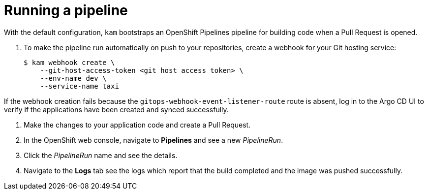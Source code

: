 // Module included in the following assemblies:
//
// * cli_reference/kam_cli/getting-started-with-kam.adoc

[id=running-a-pipeline_{context}"]
= Running a pipeline

With the default configuration, `kam` bootstraps an OpenShift Pipelines pipeline for building code when a Pull Request is opened.

. To make the pipeline run automatically on push to your repositories, create a webhook for your Git hosting service:
+
[source, terminal]
----
$ kam webhook create \
    --git-host-access-token <git host access token> \
    --env-name dev \
    --service-name taxi
----
[NOTE]
====
If the webhook creation fails because the `gitops-webhook-event-listener-route` route is absent, log in to the Argo CD UI to verify if the applications have been created and synced successfully. 
====

. Make the changes to your application code and create a Pull Request.

. In the OpenShift web console, navigate to *Pipelines* and see a new _PipelineRun_.

. Click the _PipelineRun_  name and see the details.

. Navigate to the *Logs* tab see the logs which report that the build completed and the image was pushed successfully.
